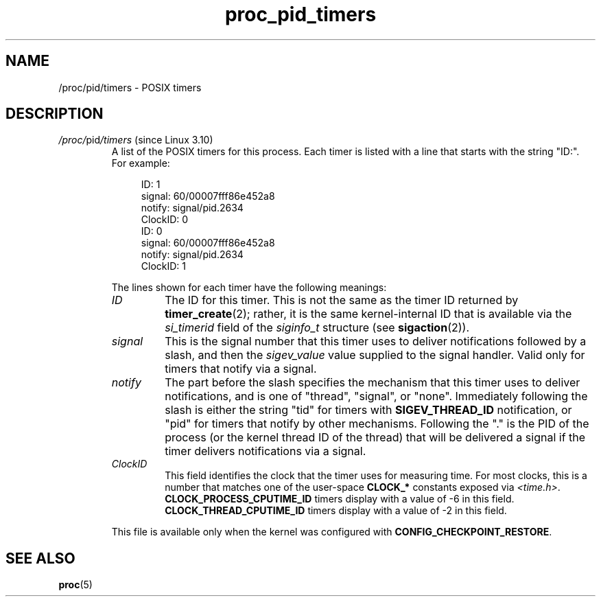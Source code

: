 '\" t
.\" Copyright (C) 1994, 1995, Daniel Quinlan <quinlan@yggdrasil.com>
.\" Copyright (C) 2002-2008, 2017, Michael Kerrisk <mtk.manpages@gmail.com>
.\" Copyright (C) 2023, Alejandro Colomar <alx@kernel.org>
.\"
.\" SPDX-License-Identifier: GPL-3.0-or-later
.\"
.TH proc_pid_timers 5 (date) "Linux man-pages (unreleased)"
.SH NAME
/proc/pid/timers \- POSIX timers
.SH DESCRIPTION
.TP
.IR /proc/ pid /timers " (since Linux 3.10)"
.\" commit 5ed67f05f66c41e39880a6d61358438a25f9fee5
.\" commit 48f6a7a511ef8823fdff39afee0320092d43a8a0
A list of the POSIX timers for this process.
Each timer is listed with a line that starts with the string "ID:".
For example:
.IP
.in +4n
.EX
ID: 1
signal: 60/00007fff86e452a8
notify: signal/pid.2634
ClockID: 0
ID: 0
signal: 60/00007fff86e452a8
notify: signal/pid.2634
ClockID: 1
.EE
.in
.IP
The lines shown for each timer have the following meanings:
.RS
.TP
.I ID
The ID for this timer.
This is not the same as the timer ID returned by
.BR timer_create (2);
rather, it is the same kernel-internal ID that is available via the
.I si_timerid
field of the
.I siginfo_t
structure (see
.BR sigaction (2)).
.TP
.I signal
This is the signal number that this timer uses to deliver notifications
followed by a slash, and then the
.I sigev_value
value supplied to the signal handler.
Valid only for timers that notify via a signal.
.TP
.I notify
The part before the slash specifies the mechanism
that this timer uses to deliver notifications,
and is one of "thread", "signal", or "none".
Immediately following the slash is either the string "tid" for timers
with
.B SIGEV_THREAD_ID
notification, or "pid" for timers that notify by other mechanisms.
Following the "." is the PID of the process
(or the kernel thread ID of the thread)  that will be delivered
a signal if the timer delivers notifications via a signal.
.TP
.I ClockID
This field identifies the clock that the timer uses for measuring time.
For most clocks, this is a number that matches one of the user-space
.B CLOCK_*
constants exposed via
.IR <time.h> .
.B CLOCK_PROCESS_CPUTIME_ID
timers display with a value of \-6
in this field.
.B CLOCK_THREAD_CPUTIME_ID
timers display with a value of \-2
in this field.
.RE
.IP
This file is available only when the kernel was configured with
.BR CONFIG_CHECKPOINT_RESTORE .
.SH SEE ALSO
.BR proc (5)
